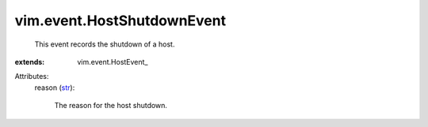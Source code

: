 
vim.event.HostShutdownEvent
===========================
  This event records the shutdown of a host.
:extends: vim.event.HostEvent_

Attributes:
    reason (`str <https://docs.python.org/2/library/stdtypes.html>`_):

       The reason for the host shutdown.

